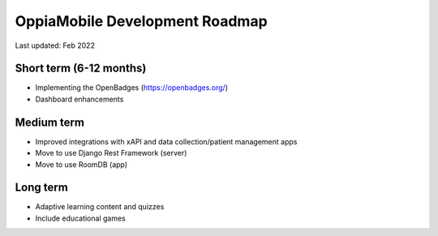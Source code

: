 OppiaMobile Development Roadmap
=================================

Last updated: Feb 2022

Short term (6-12 months)
--------------------------

* Implementing the OpenBadges (https://openbadges.org/)
* Dashboard enhancements


Medium term 
-------------

* Improved integrations with xAPI and data collection/patient management apps
* Move to use Django Rest Framework (server)
* Move to use RoomDB (app)

Long term
------------

* Adaptive learning content and quizzes
* Include educational games


